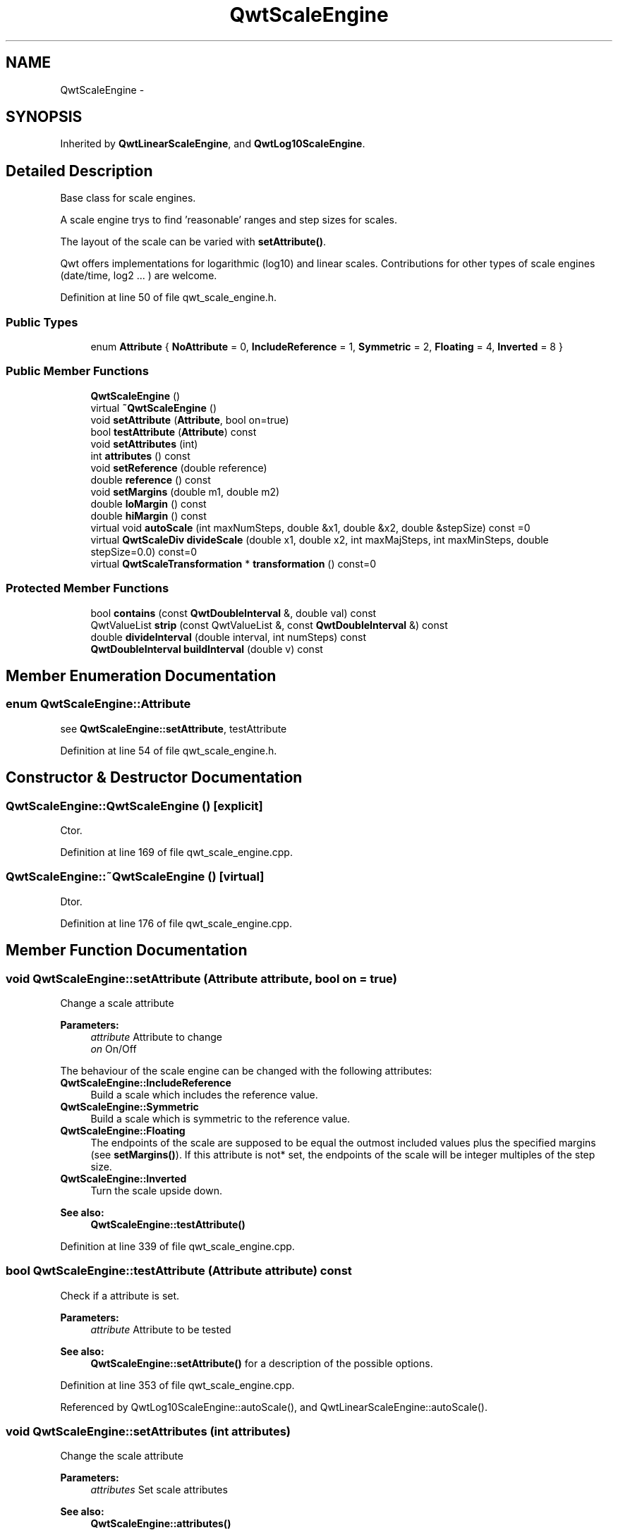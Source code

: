 .TH "QwtScaleEngine" 3 "24 May 2008" "Version 5.1.1" "Qwt User's Guide" \" -*- nroff -*-
.ad l
.nh
.SH NAME
QwtScaleEngine \- 
.SH SYNOPSIS
.br
.PP
Inherited by \fBQwtLinearScaleEngine\fP, and \fBQwtLog10ScaleEngine\fP.
.PP
.SH "Detailed Description"
.PP 
Base class for scale engines. 

A scale engine trys to find 'reasonable' ranges and step sizes for scales.
.PP
The layout of the scale can be varied with \fBsetAttribute()\fP.
.PP
Qwt offers implementations for logarithmic (log10) and linear scales. Contributions for other types of scale engines (date/time, log2 ... ) are welcome. 
.PP
Definition at line 50 of file qwt_scale_engine.h.
.SS "Public Types"

.in +1c
.ti -1c
.RI "enum \fBAttribute\fP { \fBNoAttribute\fP =  0, \fBIncludeReference\fP =  1, \fBSymmetric\fP =  2, \fBFloating\fP =  4, \fBInverted\fP =  8 }"
.br
.in -1c
.SS "Public Member Functions"

.in +1c
.ti -1c
.RI "\fBQwtScaleEngine\fP ()"
.br
.ti -1c
.RI "virtual \fB~QwtScaleEngine\fP ()"
.br
.ti -1c
.RI "void \fBsetAttribute\fP (\fBAttribute\fP, bool on=true)"
.br
.ti -1c
.RI "bool \fBtestAttribute\fP (\fBAttribute\fP) const"
.br
.ti -1c
.RI "void \fBsetAttributes\fP (int)"
.br
.ti -1c
.RI "int \fBattributes\fP () const"
.br
.ti -1c
.RI "void \fBsetReference\fP (double reference)"
.br
.ti -1c
.RI "double \fBreference\fP () const"
.br
.ti -1c
.RI "void \fBsetMargins\fP (double m1, double m2)"
.br
.ti -1c
.RI "double \fBloMargin\fP () const"
.br
.ti -1c
.RI "double \fBhiMargin\fP () const"
.br
.ti -1c
.RI "virtual void \fBautoScale\fP (int maxNumSteps, double &x1, double &x2, double &stepSize) const =0"
.br
.ti -1c
.RI "virtual \fBQwtScaleDiv\fP \fBdivideScale\fP (double x1, double x2, int maxMajSteps, int maxMinSteps, double stepSize=0.0) const=0"
.br
.ti -1c
.RI "virtual \fBQwtScaleTransformation\fP * \fBtransformation\fP () const=0"
.br
.in -1c
.SS "Protected Member Functions"

.in +1c
.ti -1c
.RI "bool \fBcontains\fP (const \fBQwtDoubleInterval\fP &, double val) const"
.br
.ti -1c
.RI "QwtValueList \fBstrip\fP (const QwtValueList &, const \fBQwtDoubleInterval\fP &) const"
.br
.ti -1c
.RI "double \fBdivideInterval\fP (double interval, int numSteps) const "
.br
.ti -1c
.RI "\fBQwtDoubleInterval\fP \fBbuildInterval\fP (double v) const"
.br
.in -1c
.SH "Member Enumeration Documentation"
.PP 
.SS "enum \fBQwtScaleEngine::Attribute\fP"
.PP
see \fBQwtScaleEngine::setAttribute\fP, testAttribute 
.PP
Definition at line 54 of file qwt_scale_engine.h.
.SH "Constructor & Destructor Documentation"
.PP 
.SS "QwtScaleEngine::QwtScaleEngine ()\fC [explicit]\fP"
.PP
Ctor. 
.PP
Definition at line 169 of file qwt_scale_engine.cpp.
.SS "QwtScaleEngine::~QwtScaleEngine ()\fC [virtual]\fP"
.PP
Dtor. 
.PP
Definition at line 176 of file qwt_scale_engine.cpp.
.SH "Member Function Documentation"
.PP 
.SS "void QwtScaleEngine::setAttribute (\fBAttribute\fP attribute, bool on = \fCtrue\fP)"
.PP
Change a scale attribute
.PP
\fBParameters:\fP
.RS 4
\fIattribute\fP Attribute to change 
.br
\fIon\fP On/Off
.RE
.PP
The behaviour of the scale engine can be changed with the following attributes: 
.IP "\fBQwtScaleEngine::IncludeReference \fP" 1c
Build a scale which includes the reference value. 
.IP "\fBQwtScaleEngine::Symmetric \fP" 1c
Build a scale which is symmetric to the reference value. 
.IP "\fBQwtScaleEngine::Floating \fP" 1c
The endpoints of the scale are supposed to be equal the outmost included values plus the specified margins (see \fBsetMargins()\fP). If this attribute is not* set, the endpoints of the scale will be integer multiples of the step size. 
.IP "\fBQwtScaleEngine::Inverted \fP" 1c
Turn the scale upside down. 
.PP
.PP
\fBSee also:\fP
.RS 4
\fBQwtScaleEngine::testAttribute()\fP 
.RE
.PP

.PP
Definition at line 339 of file qwt_scale_engine.cpp.
.SS "bool QwtScaleEngine::testAttribute (\fBAttribute\fP attribute) const"
.PP
Check if a attribute is set.
.PP
\fBParameters:\fP
.RS 4
\fIattribute\fP Attribute to be tested 
.RE
.PP
\fBSee also:\fP
.RS 4
\fBQwtScaleEngine::setAttribute()\fP for a description of the possible options. 
.RE
.PP

.PP
Definition at line 353 of file qwt_scale_engine.cpp.
.PP
Referenced by QwtLog10ScaleEngine::autoScale(), and QwtLinearScaleEngine::autoScale().
.SS "void QwtScaleEngine::setAttributes (int attributes)"
.PP
Change the scale attribute
.PP
\fBParameters:\fP
.RS 4
\fIattributes\fP Set scale attributes 
.RE
.PP
\fBSee also:\fP
.RS 4
\fBQwtScaleEngine::attributes()\fP 
.RE
.PP

.PP
Definition at line 364 of file qwt_scale_engine.cpp.
.PP
Referenced by QwtLog10ScaleEngine::divideScale().
.SS "int QwtScaleEngine::attributes () const"
.PP
Return the scale attributes 
.PP
Definition at line 372 of file qwt_scale_engine.cpp.
.PP
Referenced by QwtLog10ScaleEngine::divideScale().
.SS "void QwtScaleEngine::setReference (double r)"
.PP
Specify a reference point. 
.PP
\fBParameters:\fP
.RS 4
\fIr\fP new reference value
.RE
.PP
The reference point is needed if options IncludeRef or Symmetric are active. Its default value is 0.0. 
.PP
Definition at line 384 of file qwt_scale_engine.cpp.
.PP
Referenced by QwtLog10ScaleEngine::divideScale().
.SS "double QwtScaleEngine::reference () const"
.PP
\fBReturns:\fP
.RS 4
the reference value 
.RE
.PP
\fBSee also:\fP
.RS 4
\fBQwtScaleEngine::setReference()\fP, QwtScaleEngine::setOptions() 
.RE
.PP

.PP
Definition at line 393 of file qwt_scale_engine.cpp.
.PP
Referenced by QwtLog10ScaleEngine::autoScale(), QwtLinearScaleEngine::autoScale(), and QwtLog10ScaleEngine::divideScale().
.SS "void QwtScaleEngine::setMargins (double mlo, double mhi)"
.PP
Specify margins at the scale's endpoints. 
.PP
\fBParameters:\fP
.RS 4
\fImlo\fP minimum distance between the scale's lower boundary and the smallest enclosed value 
.br
\fImhi\fP minimum distance between the scale's upper boundary and the greatest enclosed value
.RE
.PP
Margins can be used to leave a minimum amount of space between the enclosed intervals and the boundaries of the scale.
.PP
\fBWarning:\fP
.RS 4
.PD 0
.IP "\(bu" 2
\fBQwtLog10ScaleEngine\fP measures the margins in decades.
.PP
.RE
.PP
\fBSee also:\fP
.RS 4
\fBQwtScaleEngine::hiMargin\fP, \fBQwtScaleEngine::loMargin\fP 
.RE
.PP

.PP
Definition at line 219 of file qwt_scale_engine.cpp.
.PP
Referenced by QwtLog10ScaleEngine::divideScale().
.SS "double QwtScaleEngine::loMargin () const"
.PP
\fBReturns:\fP
.RS 4
the margin at the lower end of the scale The default margin is 0.
.RE
.PP
\fBSee also:\fP
.RS 4
\fBQwtScaleEngine::setMargins()\fP 
.RE
.PP

.PP
Definition at line 187 of file qwt_scale_engine.cpp.
.PP
Referenced by QwtLog10ScaleEngine::autoScale(), QwtLinearScaleEngine::autoScale(), and QwtLog10ScaleEngine::divideScale().
.SS "double QwtScaleEngine::hiMargin () const"
.PP
\fBReturns:\fP
.RS 4
the margin at the upper end of the scale The default margin is 0.
.RE
.PP
\fBSee also:\fP
.RS 4
\fBQwtScaleEngine::setMargins()\fP 
.RE
.PP

.PP
Definition at line 198 of file qwt_scale_engine.cpp.
.PP
Referenced by QwtLog10ScaleEngine::autoScale(), QwtLinearScaleEngine::autoScale(), and QwtLog10ScaleEngine::divideScale().
.SS "virtual void QwtScaleEngine::autoScale (int maxNumSteps, double & x1, double & x2, double & stepSize) const\fC [pure virtual]\fP"
.PP
Align and divide an interval
.PP
\fBParameters:\fP
.RS 4
\fImaxNumSteps\fP Max. number of steps 
.br
\fIx1\fP First limit of the interval (In/Out) 
.br
\fIx2\fP Second limit of the interval (In/Out) 
.br
\fIstepSize\fP Step size (Return value) 
.RE
.PP

.PP
Implemented in \fBQwtLinearScaleEngine\fP, and \fBQwtLog10ScaleEngine\fP.
.SS "virtual \fBQwtScaleDiv\fP QwtScaleEngine::divideScale (double x1, double x2, int maxMajSteps, int maxMinSteps, double stepSize = \fC0.0\fP) const\fC [pure virtual]\fP"
.PP
Calculate a scale division. 
.PP
\fBParameters:\fP
.RS 4
\fIx1\fP First interval limit 
.br
\fIx2\fP Second interval limit 
.br
\fImaxMajSteps\fP Maximum for the number of major steps 
.br
\fImaxMinSteps\fP Maximum number of minor steps 
.br
\fIstepSize\fP Step size. If stepSize == 0.0, the scaleEngine calculates one. 
.RE
.PP

.PP
Implemented in \fBQwtLinearScaleEngine\fP, and \fBQwtLog10ScaleEngine\fP.
.SS "virtual \fBQwtScaleTransformation\fP* QwtScaleEngine::transformation () const\fC [pure virtual]\fP"
.PP
\fBReturns:\fP
.RS 4
a transformation 
.RE
.PP

.PP
Implemented in \fBQwtLinearScaleEngine\fP, and \fBQwtLog10ScaleEngine\fP.
.SS "bool QwtScaleEngine::contains (const \fBQwtDoubleInterval\fP & interval, double value) const\fC [protected]\fP"
.PP
Check if an interval 'contains' a value
.PP
\fBParameters:\fP
.RS 4
\fIinterval\fP Interval 
.br
\fIvalue\fP Value
.RE
.PP
\fBSee also:\fP
.RS 4
\fBQwtScaleArithmetic::compareEps\fP 
.RE
.PP

.PP
Definition at line 251 of file qwt_scale_engine.cpp.
.PP
References QwtScaleArithmetic::compareEps(), QwtDoubleInterval::isValid(), QwtDoubleInterval::maxValue(), QwtDoubleInterval::minValue(), and QwtDoubleInterval::width().
.PP
Referenced by strip().
.SS "QwtValueList QwtScaleEngine::strip (const QwtValueList & ticks, const \fBQwtDoubleInterval\fP & interval) const\fC [protected]\fP"
.PP
Remove ticks from a list, that are not inside an interval
.PP
\fBParameters:\fP
.RS 4
\fIticks\fP Tick list 
.br
\fIinterval\fP Interval
.RE
.PP
\fBReturns:\fP
.RS 4
Stripped tick list 
.RE
.PP

.PP
Definition at line 280 of file qwt_scale_engine.cpp.
.PP
References contains(), and QwtDoubleInterval::isValid().
.SS "double QwtScaleEngine::divideInterval (double intervalSize, int numSteps) const\fC [protected]\fP"
.PP
Calculate a step size for an interval size
.PP
\fBParameters:\fP
.RS 4
\fIintervalSize\fP Interval size 
.br
\fInumSteps\fP Number of steps
.RE
.PP
\fBReturns:\fP
.RS 4
Step size 
.RE
.PP

.PP
Definition at line 233 of file qwt_scale_engine.cpp.
.PP
References QwtScaleArithmetic::ceil125(), and QwtScaleArithmetic::divideEps().
.PP
Referenced by QwtLog10ScaleEngine::autoScale(), QwtLinearScaleEngine::autoScale(), QwtLog10ScaleEngine::divideScale(), and QwtLinearScaleEngine::divideScale().
.SS "\fBQwtDoubleInterval\fP QwtScaleEngine::buildInterval (double v) const\fC [protected]\fP"
.PP
Build an interval for a value. 
.PP
In case of v == 0.0 the interval is [-0.5, 0.5], otherwide it is [0.5 * v, 1.5 * v] 
.PP
Definition at line 309 of file qwt_scale_engine.cpp.
.PP
Referenced by QwtLog10ScaleEngine::autoScale(), and QwtLinearScaleEngine::autoScale().

.SH "Author"
.PP 
Generated automatically by Doxygen for Qwt User's Guide from the source code.
